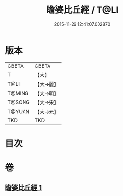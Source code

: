 #+TITLE: 瞻婆比丘經 / T@LI
#+DATE: 2015-11-26 12:41:07.002870
* 版本
 |     CBETA|CBETA   |
 |         T|【大】     |
 |      T@LI|【大→麗】   |
 |    T@MING|【大→明】   |
 |    T@SONG|【大→宋】   |
 |    T@YUAN|【大→元】   |
 |       TKD|TKD     |

* 目次
* 卷
** [[file:KR6a0064_001.txt][瞻婆比丘經 1]]
